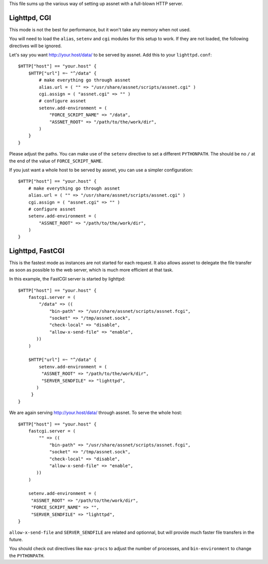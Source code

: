 This file sums up the various way of setting up assnet with a full-blown HTTP server.

Lighttpd, CGI
-------------

This mode is not the best for performance, but it won't take any memory when not used.

You will need to load the ``alias``, ``setenv`` and ``cgi`` modules for this setup to work.
If they are not loaded, the following directives will be ignored.

Let's say you want http://your.host/data/ to be served by assnet. Add this to your ``lighttpd.conf``::

    $HTTP["host"] == "your.host" {
        $HTTP["url"] =~ "^/data" {
            # make everything go through assnet
            alias.url = ( "" => "/usr/share/assnet/scripts/assnet.cgi" )
            cgi.assign = ( "assnet.cgi" => "" )
            # configure assnet
            setenv.add-environment = (
                "FORCE_SCRIPT_NAME" => "/data",
                "ASSNET_ROOT" => "/path/to/the/work/dir",
            )
        }
    }

Please adjust the paths. You can make use of the ``setenv`` directive to set a different ``PYTHONPATH``.
The should be no ``/`` at the end of the value of ``FORCE_SCRIPT_NAME``.

If you just want a whole host to be served by assnet, you can use a simpler configuration::

    $HTTP["host"] == "your.host" {
        # make everything go through assnet
        alias.url = ( "" => "/usr/share/assnet/scripts/assnet.cgi" )
        cgi.assign = ( "assnet.cgi" => "" )
        # configure assnet
        setenv.add-environment = (
            "ASSNET_ROOT" => "/path/to/the/work/dir",
        )
    }

Lighttpd, FastCGI
-----------------

This is the fastest mode as instances are not started for each request. It also allows assnet to delegate the file transfer as soon as possible to the web server, which is much more efficient at that task.

In this example, the FastCGI server is started by lighttpd::

    $HTTP["host"] == "your.host" {
        fastcgi.server = (
            "/data" => ((
                "bin-path" => "/usr/share/assnet/scripts/assnet.fcgi",
                "socket" => "/tmp/assnet.sock",
                "check-local" => "disable",
                "allow-x-send-file" => "enable",
           ))
        )

        $HTTP["url"] =~ "^/data" {
            setenv.add-environment = (
             "ASSNET_ROOT" => "/path/to/the/work/dir",
             "SERVER_SENDFILE" => "lighttpd",
           )
         }
    }

We are again serving http://your.host/data/ through assnet. To serve the whole host::

    $HTTP["host"] == "your.host" {
        fastcgi.server = (
            "" => ((
                "bin-path" => "/usr/share/assnet/scripts/assnet.fcgi",
                "socket" => "/tmp/assnet.sock",
                "check-local" => "disable",
                "allow-x-send-file" => "enable",
           ))
        )

        setenv.add-environment = (
         "ASSNET_ROOT" => "/path/to/the/work/dir",
         "FORCE_SCRIPT_NAME" => "",
         "SERVER_SENDFILE" => "lighttpd",
    }

``allow-x-send-file`` and ``SERVER_SENDFILE`` are related and optionnal, but will provide much faster file transfers in the future.

You should check out directives like ``max-procs`` to adjust the number of processes, and ``bin-environment`` to change the ``PYTHONPATH``.
